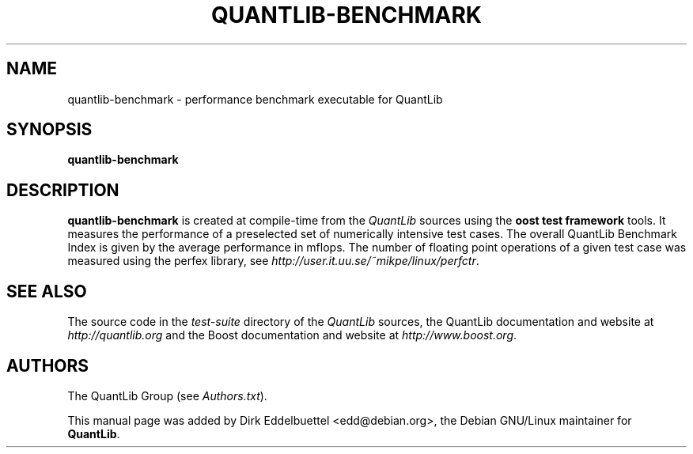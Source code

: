 .\" Man page contributed by Dirk Eddelbuettel <edd@debian.org>
.\" and released under the Quantlib license
.TH QUANTLIB-BENCHMARK 1 "02 November 2006" QuantLib
.SH NAME
quantlib-benchmark - performance benchmark executable for QuantLib
.SH SYNOPSIS
.B quantlib-benchmark
.SH DESCRIPTION
.PP
.B quantlib-benchmark
is created at compile-time from the \fIQuantLib\fP sources using the
\fBoost test framework\fP tools.  It measures the performance of a 
preselected set of numerically intensive test cases. The overall 
QuantLib Benchmark Index is given by the average  performance in mflops.
The number of floating point operations of a given test case was measured
using the perfex library, see 
.IR http://user.it.uu.se/~mikpe/linux/perfctr .
.SH SEE ALSO
The source code in the
.I test-suite
directory of the
.I QuantLib
sources,
the QuantLib documentation and website at
.I http://quantlib.org
and the Boost documentation and website at
.IR http://www.boost.org .

.SH AUTHORS
The QuantLib Group (see
.IR Authors.txt ).

This manual page was added by Dirk Eddelbuettel <edd@debian.org>,
the Debian GNU/Linux maintainer for
.BR QuantLib .

